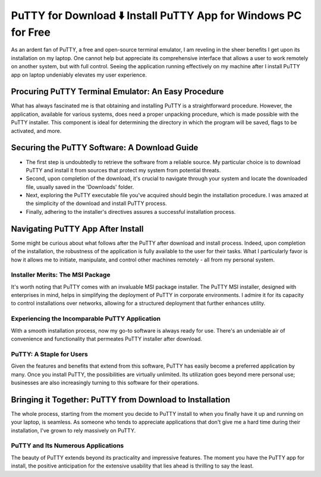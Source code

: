 PuTTY for Download ⬇️ Install PuTTY App for Windows PC for Free
================================================================
  
As an ardent fan of PuTTY, a free and open-source terminal emulator, I am reveling in the sheer benefits I get upon its installation on my laptop. One cannot help but appreciate its comprehensive interface that allows a user to work remotely on another system, but with full control. Seeing the application running effectively on my machine after I install PuTTY app on laptop undeniably elevates my user experience.

Procuring PuTTY Terminal Emulator: An Easy Procedure
----------------------------------------------------

What has always fascinated me is that obtaining and installing PuTTY is a straightforward procedure. However, the application, available for various systems, does need a proper unpacking procedure, which is made possible with the PuTTY installer. This component is ideal for determining the directory in which the program will be saved, flags to be activated, and more.

Securing the PuTTY Software: A Download Guide
-------------------------------------------

- The first step is undoubtedly to retrieve the software from a reliable source. My particular choice is to download PuTTY and install it from sources that protect my system from potential threats.
- Second, upon completion of the download, it's crucial to navigate through your system and locate the downloaded file, usually saved in the 'Downloads' folder.
- Next, exploring the PuTTY executable file you've acquired should begin the installation procedure. I was amazed at the simplicity of the download and install PuTTY process.
- Finally, adhering to the installer's directives assures a successful installation process.

Navigating PuTTY App After Install
-----------------------------------

Some might be curious about what follows after the PuTTY after download and install process. Indeed, upon completion of the installation, the robustness of the application is fully available to the user for their tasks. What I particularly favor is how it allows me to initiate, manipulate, and control other machines remotely - all from my personal system.

Installer Merits: The MSI Package
~~~~~~~~~~~~~~~~~~~~~~~~~~~~~~~~~

It's worth noting that PuTTY comes with an invaluable MSI package installer. The PuTTY MSI installer, designed with enterprises in mind, helps in simplifying the deployment of PuTTY in corporate environments. I admire it for its capacity to control installations over networks, allowing for a structured deployment that further enhances utility.

Experiencing the Incomparable PuTTY Application
~~~~~~~~~~~~~~~~~~~~~~~~~~~~~~~~~~~~~~~~~~~~~~~

With a smooth installation process, now my go-to software is always ready for use. There's an undeniable air of convenience and functionality that permeates PuTTY installer after download.

PuTTY: A Staple for Users
~~~~~~~~~~~~~~~~~~~~~~~~~

Given the features and benefits that extend from this software, PuTTY has easily become a preferred application by many. Once you install PuTTY, the possibilities are virtually unlimited. Its utilization goes beyond mere personal use; businesses are also increasingly turning to this software for their operations.

Bringing it Together: PuTTY from Download to Installation
----------------------------------------------------------

The whole process, starting from the moment you decide to PuTTY install to when you finally have it up and running on your laptop, is seamless. As someone who tends to appreciate applications that don't give me a hard time during their installation, I've grown to rely massively on PuTTY.

PuTTY and Its Numerous Applications
~~~~~~~~~~~~~~~~~~~~~~~~~~~~~~~~~~~

The beauty of PuTTY extends beyond its practicality and impressive features. The moment you have the PuTTY app for install, the positive anticipation for the extensive usability that lies ahead is thrilling to say the least.
